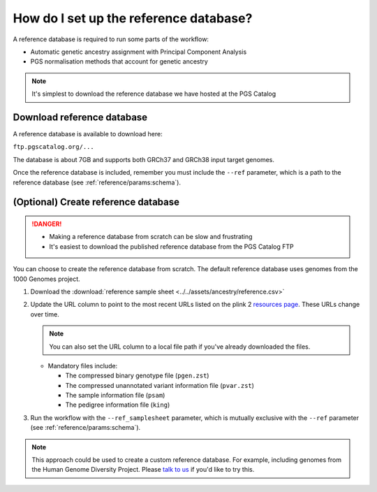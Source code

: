 .. _database:

How do I set up the reference database?
=======================================

A reference database is required to run some parts of the workflow:

- Automatic genetic ancestry assignment with Principal Component Analysis
- PGS normalisation methods that account for genetic ancestry

.. note:: It's simplest to download the reference database we have hosted at the
          PGS Catalog

Download reference database
---------------------------

A reference database is available to download here:

``ftp.pgscatalog.org/...``

The database is about 7GB and supports both GRCh37 and GRCh38 input target
genomes.

Once the reference database is included, remember you must include the ``--ref``
parameter, which is a path to the reference database (see
:ref:`reference/params:schema`).

(Optional) Create reference database
------------------------------------

.. danger::
   - Making a reference database from scratch can be slow and frustrating
   - It's easiest to download the published reference database from the PGS Catalog FTP
            
You can choose to create the reference database from scratch. The default
reference database uses genomes from the 1000 Genomes project.

1. Download the :download:`reference sample sheet
   <../../assets/ancestry/reference.csv>`
2. Update the URL column to point to the most recent URLs listed on the plink 2
   `resources page`_. These URLs change over time.

   .. note:: You can also set the URL column to a local file path if you've already downloaded the files.

   - Mandatory files include:

     - The compressed binary genotype file (``pgen.zst``)
     - The compressed unannotated variant information file (``pvar.zst``)
     - The sample information file (``psam``)
     - The pedigree information file (``king``)


3. Run the workflow with the ``--ref_samplesheet`` parameter, which is mutually
   exclusive with the ``--ref`` parameter (see :ref:`reference/params:schema`).

.. note:: This approach could be used to create a custom reference
          database. For example, including genomes from the Human Genome
          Diversity Project. Please `talk to us`_ if you'd like to try this.

.. _`resources page`: https://www.cog-genomics.org/plink/2.0/resources
.. _`talk to us`: https://github.com/PGScatalog/pgsc_calc/discussions
